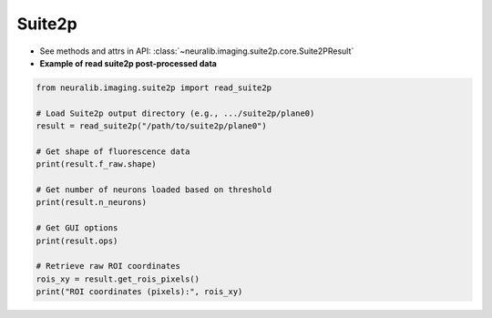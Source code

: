 Suite2p
===============================

- See methods and attrs in API: :class:`~neuralib.imaging.suite2p.core.Suite2PResult`

- **Example of read suite2p post-processed data**

.. code-block:: python

    from neuralib.imaging.suite2p import read_suite2p

    # Load Suite2p output directory (e.g., .../suite2p/plane0)
    result = read_suite2p("/path/to/suite2p/plane0")

    # Get shape of fluorescence data
    print(result.f_raw.shape)

    # Get number of neurons loaded based on threshold
    print(result.n_neurons)

    # Get GUI options
    print(result.ops)

    # Retrieve raw ROI coordinates
    rois_xy = result.get_rois_pixels()
    print("ROI coordinates (pixels):", rois_xy)



